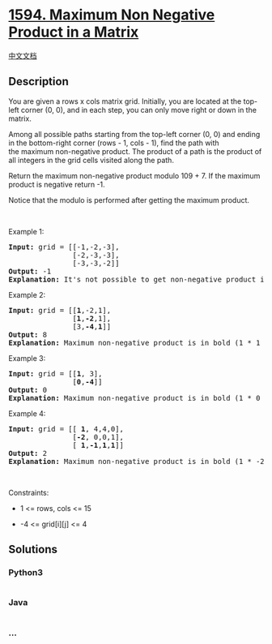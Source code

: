 * [[https://leetcode.com/problems/maximum-non-negative-product-in-a-matrix][1594.
Maximum Non Negative Product in a Matrix]]
  :PROPERTIES:
  :CUSTOM_ID: maximum-non-negative-product-in-a-matrix
  :END:
[[./solution/1500-1599/1594.Maximum Non Negative Product in a Matrix/README.org][中文文档]]

** Description
   :PROPERTIES:
   :CUSTOM_ID: description
   :END:

#+begin_html
  <p>
#+end_html

You are given a rows x cols matrix grid. Initially, you are located at
the top-left corner (0, 0), and in each step, you can only move
right or down in the matrix.

#+begin_html
  </p>
#+end_html

#+begin_html
  <p>
#+end_html

Among all possible paths starting from the top-left corner (0, 0) and
ending in the bottom-right corner (rows - 1, cols - 1), find the path
with the maximum non-negative product. The product of a path is the
product of all integers in the grid cells visited along the path.

#+begin_html
  </p>
#+end_html

#+begin_html
  <p>
#+end_html

Return the maximum non-negative product modulo 109 + 7. If the maximum
product is negative return -1.

#+begin_html
  </p>
#+end_html

#+begin_html
  <p>
#+end_html

Notice that the modulo is performed after getting the maximum product.

#+begin_html
  </p>
#+end_html

#+begin_html
  <p>
#+end_html

 

#+begin_html
  </p>
#+end_html

#+begin_html
  <p>
#+end_html

Example 1:

#+begin_html
  </p>
#+end_html

#+begin_html
  <pre>
  <strong>Input:</strong> grid = [[-1,-2,-3],
  &nbsp;              [-2,-3,-3],
  &nbsp;              [-3,-3,-2]]
  <strong>Output:</strong> -1
  <strong>Explanation:</strong> It&#39;s not possible to get non-negative product in the path from (0, 0) to (2, 2), so return -1.
  </pre>
#+end_html

#+begin_html
  <p>
#+end_html

Example 2:

#+begin_html
  </p>
#+end_html

#+begin_html
  <pre>
  <strong>Input:</strong> grid = [[<strong>1</strong>,-2,1],
  &nbsp;              [<strong>1</strong>,<strong>-2</strong>,1],
  &nbsp;              [3,<strong>-4</strong>,<strong>1</strong>]]
  <strong>Output:</strong> 8
  <strong>Explanation:</strong> Maximum non-negative product is in bold (1 * 1 * -2 * -4 * 1 = 8).
  </pre>
#+end_html

#+begin_html
  <p>
#+end_html

Example 3:

#+begin_html
  </p>
#+end_html

#+begin_html
  <pre>
  <strong>Input:</strong> grid = [[<strong>1</strong>, 3],
  &nbsp;              [<strong>0</strong>,<strong>-4</strong>]]
  <strong>Output:</strong> 0
  <strong>Explanation:</strong> Maximum non-negative product is in bold (1 * 0 * -4 = 0).
  </pre>
#+end_html

#+begin_html
  <p>
#+end_html

Example 4:

#+begin_html
  </p>
#+end_html

#+begin_html
  <pre>
  <strong>Input:</strong> grid = [[ <strong>1</strong>, 4,4,0],
  &nbsp;              [<strong>-2</strong>, 0,0,1],
  &nbsp;              [ <strong>1</strong>,<strong>-1</strong>,<strong>1</strong>,<strong>1</strong>]]
  <strong>Output:</strong> 2
  <strong>Explanation:</strong> Maximum non-negative product is in bold (1 * -2 * 1 * -1 * 1 * 1 = 2).
  </pre>
#+end_html

#+begin_html
  <p>
#+end_html

 

#+begin_html
  </p>
#+end_html

#+begin_html
  <p>
#+end_html

Constraints:

#+begin_html
  </p>
#+end_html

#+begin_html
  <ul>
#+end_html

#+begin_html
  <li>
#+end_html

1 <= rows, cols <= 15

#+begin_html
  </li>
#+end_html

#+begin_html
  <li>
#+end_html

-4 <= grid[i][j] <= 4

#+begin_html
  </li>
#+end_html

#+begin_html
  </ul>
#+end_html

** Solutions
   :PROPERTIES:
   :CUSTOM_ID: solutions
   :END:

#+begin_html
  <!-- tabs:start -->
#+end_html

*** *Python3*
    :PROPERTIES:
    :CUSTOM_ID: python3
    :END:
#+begin_src python
#+end_src

*** *Java*
    :PROPERTIES:
    :CUSTOM_ID: java
    :END:
#+begin_src java
#+end_src

*** *...*
    :PROPERTIES:
    :CUSTOM_ID: section
    :END:
#+begin_example
#+end_example

#+begin_html
  <!-- tabs:end -->
#+end_html
